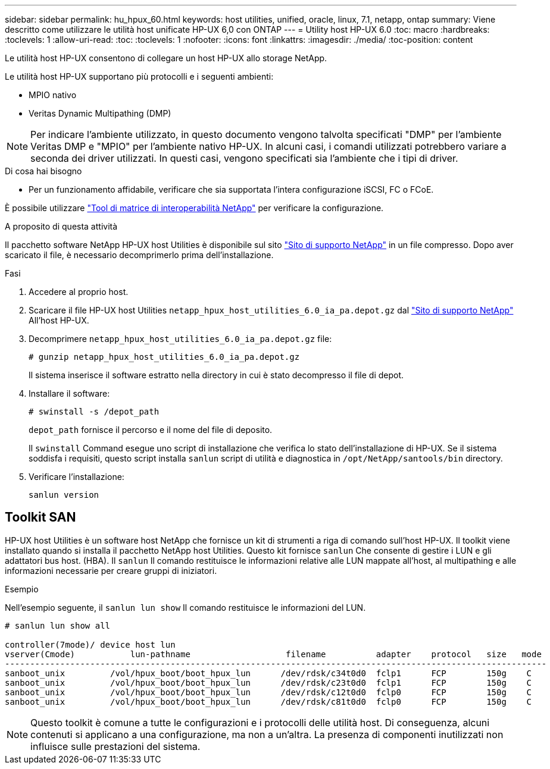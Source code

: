 ---
sidebar: sidebar 
permalink: hu_hpux_60.html 
keywords: host utilities, unified, oracle, linux, 7.1, netapp, ontap 
summary: Viene descritto come utilizzare le utilità host unificate HP-UX 6,0 con ONTAP 
---
= Utility host HP-UX 6.0
:toc: macro
:hardbreaks:
:toclevels: 1
:allow-uri-read: 
:toc: 
:toclevels: 1
:nofooter: 
:icons: font
:linkattrs: 
:imagesdir: ./media/
:toc-position: content


[role="lead"]
Le utilità host HP-UX consentono di collegare un host HP-UX allo storage NetApp.

Le utilità host HP-UX supportano più protocolli e i seguenti ambienti:

* MPIO nativo
* Veritas Dynamic Multipathing (DMP)



NOTE: Per indicare l'ambiente utilizzato, in questo documento vengono talvolta specificati "DMP" per l'ambiente Veritas DMP e "MPIO" per l'ambiente nativo HP-UX. In alcuni casi, i comandi utilizzati potrebbero variare a seconda dei driver utilizzati. In questi casi, vengono specificati sia l'ambiente che i tipi di driver.

.Di cosa hai bisogno
* Per un funzionamento affidabile, verificare che sia supportata l'intera configurazione iSCSI, FC o FCoE.


È possibile utilizzare link:https://mysupport.netapp.com/matrix/imt.jsp?components=71102;&solution=1&isHWU&src=IMT["Tool di matrice di interoperabilità NetApp"^] per verificare la configurazione.

.A proposito di questa attività
Il pacchetto software NetApp HP-UX host Utilities è disponibile sul sito link:https://mysupport.netapp.com/site/products/all/details/hostutilities/downloads-tab/download/61343/6.0/downloads["Sito di supporto NetApp"^] in un file compresso. Dopo aver scaricato il file, è necessario decomprimerlo prima dell'installazione.

.Fasi
. Accedere al proprio host.
. Scaricare il file HP-UX host Utilities `netapp_hpux_host_utilities_6.0_ia_pa.depot.gz` dal link:https://mysupport.netapp.com/site/["Sito di supporto NetApp"^] All'host HP-UX.
. Decomprimere `netapp_hpux_host_utilities_6.0_ia_pa.depot.gz` file:
+
`# gunzip netapp_hpux_host_utilities_6.0_ia_pa.depot.gz`

+
Il sistema inserisce il software estratto nella directory in cui è stato decompresso il file di depot.

. Installare il software:
+
`# swinstall -s /depot_path`

+
`depot_path` fornisce il percorso e il nome del file di deposito.

+
Il `swinstall` Command esegue uno script di installazione che verifica lo stato dell'installazione di HP-UX. Se il sistema soddisfa i requisiti, questo script installa `sanlun` script di utilità e diagnostica in `/opt/NetApp/santools/bin` directory.

. Verificare l'installazione:
+
`sanlun version`





== Toolkit SAN

HP-UX host Utilities è un software host NetApp che fornisce un kit di strumenti a riga di comando sull'host HP-UX. Il toolkit viene installato quando si installa il pacchetto NetApp host Utilities. Questo kit fornisce `sanlun` Che consente di gestire i LUN e gli adattatori bus host. (HBA). Il `sanlun` Il comando restituisce le informazioni relative alle LUN mappate all'host, al multipathing e alle informazioni necessarie per creare gruppi di iniziatori.

.Esempio
Nell'esempio seguente, il `sanlun lun show` Il comando restituisce le informazioni del LUN.

[listing]
----
# sanlun lun show all

controller(7mode)/ device host lun
vserver(Cmode)           lun-pathname                   filename          adapter    protocol   size   mode
------------------------------------------------------------------------------------------------------------
sanboot_unix         /vol/hpux_boot/boot_hpux_lun      /dev/rdsk/c34t0d0  fclp1      FCP        150g    C
sanboot_unix         /vol/hpux_boot/boot_hpux_lun      /dev/rdsk/c23t0d0  fclp1      FCP        150g    C
sanboot_unix         /vol/hpux_boot/boot_hpux_lun      /dev/rdsk/c12t0d0  fclp0      FCP        150g    C
sanboot_unix         /vol/hpux_boot/boot_hpux_lun      /dev/rdsk/c81t0d0  fclp0      FCP        150g    C

----

NOTE: Questo toolkit è comune a tutte le configurazioni e i protocolli delle utilità host. Di conseguenza, alcuni contenuti si applicano a una configurazione, ma non a un'altra. La presenza di componenti inutilizzati non influisce sulle prestazioni del sistema.
